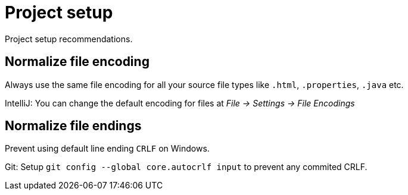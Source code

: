 = Project setup

Project setup recommendations.

== Normalize file encoding

Always use the same file encoding for all your source file types like `.html`, `.properties`, `.java` etc.

IntelliJ: You can change the default encoding for files at _File -> Settings -> File Encodings_

== Normalize file endings

Prevent using default line ending `CRLF` on Windows.

Git: Setup `git config --global core.autocrlf input` to prevent any commited CRLF.
